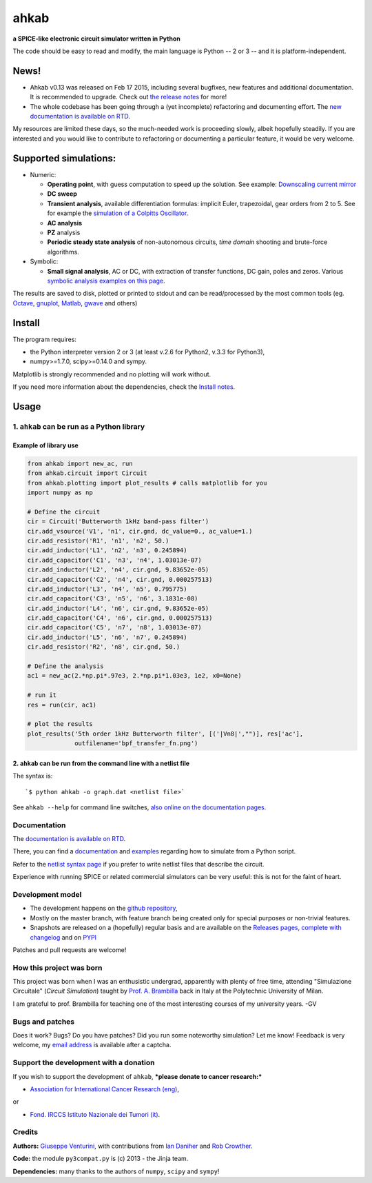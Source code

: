 ahkab
=====

**a SPICE-like electronic circuit simulator written in Python**

The code should be easy to read and modify, the main language is Python
-- 2 or 3 -- and it is platform-independent.\ |githalytics.com alpha|

News!
-----

-  Ahkab v0.13 was released on Feb 17 2015, including several bugfixes,
   new features and additional documentation. It is recommended to
   upgrade. Check out `the release
   notes <https://github.com/ahkab/ahkab/releases/tag/v0.13>`__ for
   more!
-  The whole codebase has been going through a (yet incomplete)
   refactoring and documenting effort. The `new documentation is
   available on RTD <http://ahkab.readthedocs.org/en/latest/>`__.

My resources are limited these days, so the much-needed work is
proceeding slowly, albeit hopefully steadily. If you are interested and
you would like to contribute to refactoring or documenting a particular
feature, it would be very welcome.

| |Build Status| |Coverage Status| |PyPi version| |GPLv2 license| |DOI|

Supported simulations:
----------------------

-  Numeric:

   -  **Operating point**, with guess computation to speed up the
      solution. See example: `Downscaling current
      mirror <https://github.com/ahkab/ahkab/wiki/Example:-OP-simulation>`__
   -  **DC sweep**
   -  **Transient analysis**, available differentiation formulas:
      implicit Euler, trapezoidal, gear orders from 2 to 5. See for
      example the `simulation of a Colpitts
      Oscillator <https://github.com/ahkab/ahkab/wiki/Example:-Transient-simulation-1>`__.
   -  **AC analysis**
   -  **PZ** analysis
   -  **Periodic steady state analysis** of non-autonomous circuits,
      *time* *domain* shooting and brute-force algorithms.

-  Symbolic:

   -  **Small signal analysis**, AC or DC, with extraction of transfer
      functions, DC gain, poles and zeros. Various `symbolic analysis
      examples on this
      page <https://github.com/ahkab/ahkab/wiki/Example:-Symbolic-simulation>`__.

The results are saved to disk, plotted or printed to stdout and can be
read/processed by the most common tools (eg.
`Octave <http://www.gnu.org/software/octave/>`__,
`gnuplot <http://www.gnuplot.info/>`__,
`Matlab <http://www.mathworks.com/products/matlab/>`__,
`gwave <http://www.telltronics.org/software/gwave/>`__ and others)

Install
-------

The program requires:

-  the Python interpreter version 2 or 3 (at least v.2.6 for Python2,
   v.3.3 for Python3),
-  numpy>=1.7.0, scipy>=0.14.0 and sympy.

Matplotlib is strongly recommended and no plotting will work without.

If you need more information about the dependencies, check the `Install
notes <https://github.com/ahkab/ahkab/wiki/Install:-Notes>`__.

Usage
-----

1. ``ahkab`` can be run as a Python library
~~~~~~~~~~~~~~~~~~~~~~~~~~~~~~~~~~~~~~~~~~~

Example of library use
^^^^^^^^^^^^^^^^^^^^^^

.. code:: python

    from ahkab import new_ac, run
    from ahkab.circuit import Circuit
    from ahkab.plotting import plot_results # calls matplotlib for you
    import numpy as np

    # Define the circuit
    cir = Circuit('Butterworth 1kHz band-pass filter')
    cir.add_vsource('V1', 'n1', cir.gnd, dc_value=0., ac_value=1.)
    cir.add_resistor('R1', 'n1', 'n2', 50.)
    cir.add_inductor('L1', 'n2', 'n3', 0.245894)
    cir.add_capacitor('C1', 'n3', 'n4', 1.03013e-07)
    cir.add_inductor('L2', 'n4', cir.gnd, 9.83652e-05)
    cir.add_capacitor('C2', 'n4', cir.gnd, 0.000257513)
    cir.add_inductor('L3', 'n4', 'n5', 0.795775)
    cir.add_capacitor('C3', 'n5', 'n6', 3.1831e-08)
    cir.add_inductor('L4', 'n6', cir.gnd, 9.83652e-05)
    cir.add_capacitor('C4', 'n6', cir.gnd, 0.000257513)
    cir.add_capacitor('C5', 'n7', 'n8', 1.03013e-07)
    cir.add_inductor('L5', 'n6', 'n7', 0.245894)
    cir.add_resistor('R2', 'n8', cir.gnd, 50.)

    # Define the analysis
    ac1 = new_ac(2.*np.pi*.97e3, 2.*np.pi*1.03e3, 1e2, x0=None)

    # run it
    res = run(cir, ac1)

    # plot the results
    plot_results('5th order 1kHz Butterworth filter', [('|Vn8|',"")], res['ac'],
                 outfilename='bpf_transfer_fn.png')

2. ``ahkab`` can be run from the command line with a netlist file
^^^^^^^^^^^^^^^^^^^^^^^^^^^^^^^^^^^^^^^^^^^^^^^^^^^^^^^^^^^^^^^^^

The syntax is:

::

    `$ python ahkab -o graph.dat <netlist file>`

See ``ahkab --help`` for command line switches, `also online on the
documentation
pages. <http://ahkab.readthedocs.org/en/latest/help/Command-Line-Help.html>`__

Documentation
~~~~~~~~~~~~~

The `documentation is available on
RTD <http://ahkab.readthedocs.org/en/latest/>`__.

There, you can find a
`documentation <http://ahkab.readthedocs.org/en/latest/ahkab.html>`__
and
`examples <http://ahkab.readthedocs.org/en/latest/examples/Python_API.html>`__
regarding how to simulate from a Python script.

Refer to the `netlist syntax
page <http://ahkab.readthedocs.org/en/latest/help/Netlist-Syntax.html>`__
if you prefer to write netlist files that describe the circuit.

Experience with running SPICE or related commercial simulators can be
very useful: this is not for the faint of heart.

Development model
~~~~~~~~~~~~~~~~~

-  The development happens on the `github
   repository <https://github.com/ahkab/ahkab>`__,
-  Mostly on the master branch, with feature branch being created only
   for special purposes or non-trivial features.
-  Snapshots are released on a (hopefully) regular basis and are
   available on the `Releases pages, complete with
   changelog <https://github.com/ahkab/ahkab/releases>`__ and on
   `PYPI <https://pypi.python.org/pypi/ahkab/>`__

Patches and pull requests are welcome!

How this project was born
~~~~~~~~~~~~~~~~~~~~~~~~~

This project was born when I was an enthusistic undergrad, apparently
with plenty of free time, attending "Simulazione Circuitale" (*Circuit
Simulation*) taught by `Prof. A.
Brambilla <http://brambilla.dei.polimi.it/>`__ back in Italy at the
Polytechnic University of Milan.

I am grateful to prof. Brambilla for teaching one of the most
interesting courses of my university years. -GV

Bugs and patches
~~~~~~~~~~~~~~~~

Does it work? Bugs? Do you have patches? Did you run some noteworthy
simulation? Let me know! Feedback is very welcome, my `email
address <http://tinymailto.com/5310>`__ is available after a captcha.

Support the development with a donation
~~~~~~~~~~~~~~~~~~~~~~~~~~~~~~~~~~~~~~~

If you wish to support the development of ``ahkab``, ***please donate to
cancer research:***

-  `Association for International Cancer Research
   (eng) <http://www.aicr.org.uk/donate.aspx>`_,

or

-  `Fond. IRCCS Istituto Nazionale dei Tumori
   (it) <http://www.istitutotumori.mi.it/modules.php?name=Content&pa=showpage&pid=24>`_.

Credits
~~~~~~~

**Authors:** `Giuseppe Venturini <https://github.com/ggventurini>`__,
with contributions from `Ian Daniher <https://github.com/itdaniher>`__
and `Rob Crowther <https://github.com/weilawei>`__.

**Code:** the module ``py3compat.py`` is (c) 2013 - the Jinja team.

**Dependencies:** many thanks to the authors of ``numpy``, ``scipy`` and
``sympy``!

.. |githalytics.com alpha| image:: https://cruel-carlota.pagodabox.com/3f4b146d6a15f66802f1906e5cf4f68c
   :target: http://githalytics.com/ahkab/ahkab
.. |Build Status| image:: https://travis-ci.org/ahkab/ahkab.png?branch=master
   :target: https://travis-ci.org/ahkab/ahkab
.. |Coverage Status| image:: https://coveralls.io/repos/ahkab/ahkab/badge.png?branch=master
   :target: https://coveralls.io/r/ahkab/ahkab?branch=master
.. |PyPi version| image:: http://img.shields.io/badge/version-0.13-brightgreen.png
   :target: https://pypi.python.org/pypi/ahkab/
.. |GPLv2 license| image:: http://img.shields.io/badge/license-GPL%20v2-brightgreen.png
   :target: https://raw.githubusercontent.com/ahkab/ahkab/master/LICENSE
.. |DOI| image:: https://zenodo.org/badge/doi/10.5281/zenodo.13774.svg
   :target: http://dx.doi.org/10.5281/zenodo.13774
